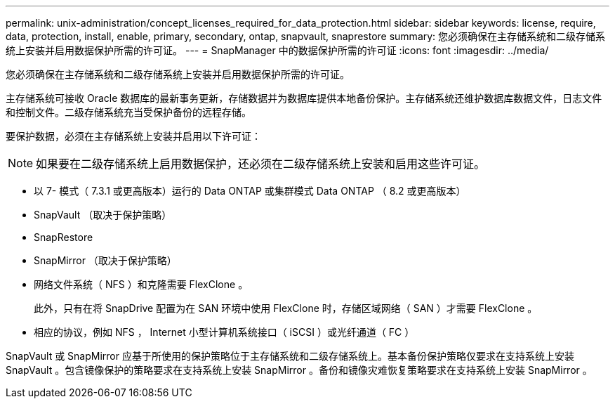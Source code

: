 ---
permalink: unix-administration/concept_licenses_required_for_data_protection.html 
sidebar: sidebar 
keywords: license, require, data, protection, install, enable, primary, secondary, ontap, snapvault, snaprestore 
summary: 您必须确保在主存储系统和二级存储系统上安装并启用数据保护所需的许可证。 
---
= SnapManager 中的数据保护所需的许可证
:icons: font
:imagesdir: ../media/


[role="lead"]
您必须确保在主存储系统和二级存储系统上安装并启用数据保护所需的许可证。

主存储系统可接收 Oracle 数据库的最新事务更新，存储数据并为数据库提供本地备份保护。主存储系统还维护数据库数据文件，日志文件和控制文件。二级存储系统充当受保护备份的远程存储。

要保护数据，必须在主存储系统上安装并启用以下许可证：


NOTE: 如果要在二级存储系统上启用数据保护，还必须在二级存储系统上安装和启用这些许可证。

* 以 7- 模式（ 7.3.1 或更高版本）运行的 Data ONTAP 或集群模式 Data ONTAP （ 8.2 或更高版本）
* SnapVault （取决于保护策略）
* SnapRestore
* SnapMirror （取决于保护策略）
* 网络文件系统（ NFS ）和克隆需要 FlexClone 。
+
此外，只有在将 SnapDrive 配置为在 SAN 环境中使用 FlexClone 时，存储区域网络（ SAN ）才需要 FlexClone 。

* 相应的协议，例如 NFS ， Internet 小型计算机系统接口（ iSCSI ）或光纤通道（ FC ）


SnapVault 或 SnapMirror 应基于所使用的保护策略位于主存储系统和二级存储系统上。基本备份保护策略仅要求在支持系统上安装 SnapVault 。包含镜像保护的策略要求在支持系统上安装 SnapMirror 。备份和镜像灾难恢复策略要求在支持系统上安装 SnapMirror 。
